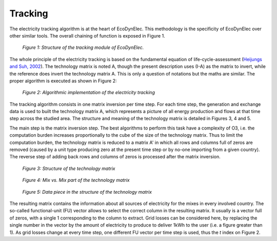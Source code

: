 Tracking
=========

The electricity tracking algorithm is at the heart of EcoDynElec. This methodology is the specificity of EcoDynElec over other similar tools. The overall chaining of function is exposed in Figure 1.

.. figure:: images/tracking.png
    :alt: Module tracking
    
    *Figure 1: Structure of the tracking module of EcoDynElec.*
    
    
The whole principle of the electricity tracking is based on the fundamental equation of life-cycle-assessment (`Heijungs and Suh, 2002 <https://books.google.ca/books?id=pLwqBgAAQBAJ&dq=computational+structure+of+life+cycle+assessment&lr=>`_). The technology matrix is noted A, though the present description uses (I-A) as the matrix to invert, while the reference does invert the technology matrix A. This is only a question of notations but the maths are similar. The proper algorithm is executed as shown in Figure 2:

.. figure:: images/tracking_algo.png
    :alt: Tracking algorithm
    
    *Figure 2: Algorithmic implementation of the electricity tracking*
    
The tracking algorithm consists in one matrix inversion per time step. For each time step, the generation and exchange data is used to built the technology matrix A, which represents a picture of all energy production and flows at that time step across the studied area. The structure and meaning of the technology matrix is detailed in Figures 3, 4 and 5.

The main step is the matrix inversion step. The best algorithms to perform this task have a complexity of O3, i.e. the computation burden increases proportionally to the cube of the size of the technology matrix. Thus to limit the computation burden, the technology matrix is reduced to a matrix A' in which all rows and columns full of zeros are removed (caused by a unit type producing zero at the present time step or by no-one importing from a given country). The reverse step of adding back rows and columns of zeros is processed after the matrix inversion.

.. figure:: images/technology_matrix.png
    :alt: Technology matrix
    
    *Figure 3: Structure of the technology matrix*

.. figure:: images/technology_matrix_mixVmix.png
    :alt: Technology matrix mix vs mix
    
    *Figure 4: Mix vs. Mix part of the technology matrix*

.. figure:: images/technology_matrix_data.png
    :alt: Technology matrix data column
    
    *Figure 5: Data piece in the structure of the technology matrix*

The resulting matrix contains the information about all sources of electricity for the mixes in every involved country. The so-called functional-unit (FU) vector allows to select the correct column in the resulting matrix. It usually is a vector full of zeros, with a single 1 corresponding to the column to extract. Grid losses can be considered here, by replacing the single number in the vector by the amount of electricity to produce to deliver 1kWh to the user (i.e. a figure greater than 1). As grid losses change at every time step, one different FU vector per time step is used, thus the `t` index on Figure 2.